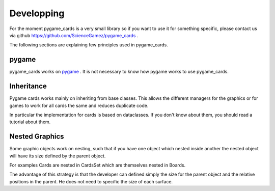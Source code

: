 
Developping
===========


For the moment pygame_cards is a very small library so if you want to
use it for something specific, please contact us via github https://github.com/ScienceGamez/pygame_cards .


The following sections are explaining few principles used in pygame_cards.

pygame
------

pygame_cards works on `pygame <https://www.pygame.org>`_ .
It is not necessary to know how pygame works to use pygame_cards.


Inheritance
-----------

Pygame cards works mainly on inheriting from base classes.
This allows the different managers for the graphics or for games to
work for all cards the same and reduces duplicate code.

In particular the implementation for cards is based on dataclasses.
If you don't know about them, you should read a tutorial about them.


Nested Graphics
---------------

Some graphic objects work on nesting, such that if you have one object
which nested inside another the nested object will have its size defined
by the parent object.

For examples Cards are nested in CardsSet which are themselves nested in
Boards.

The advantage of this strategy is that the developer can defined simply
the size for the parent object and the relative positions in the parent.
He does not need to specific the size of each surface.